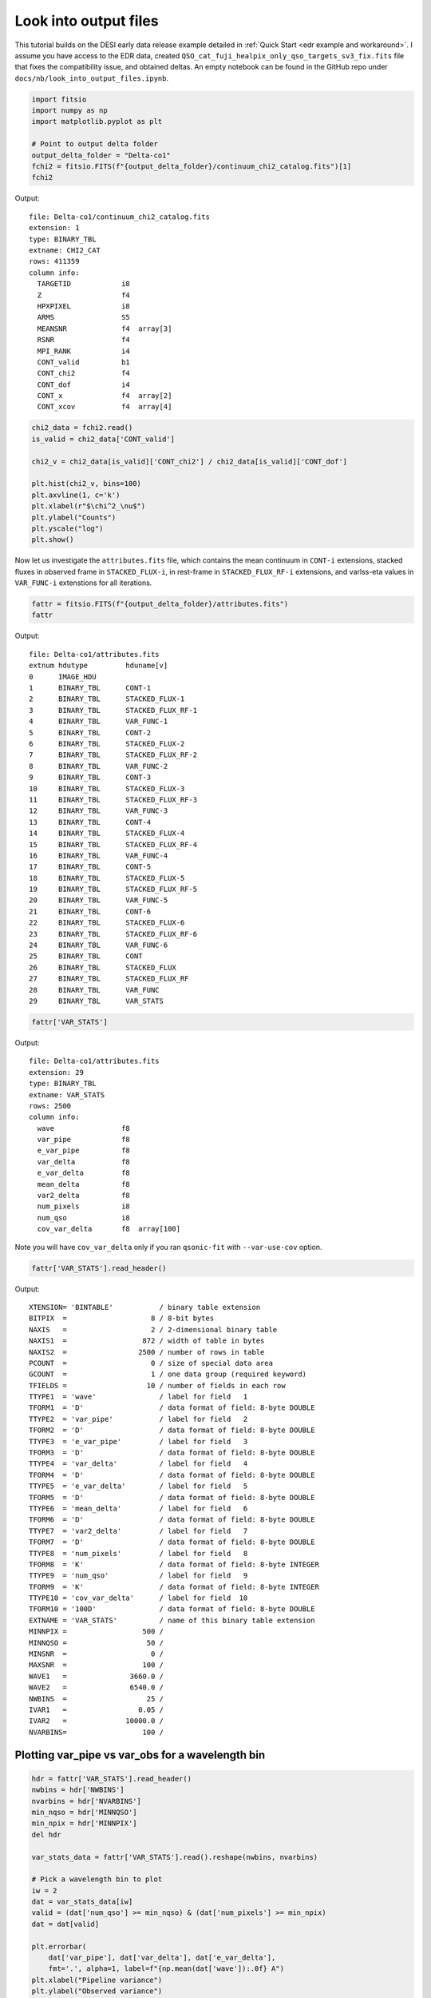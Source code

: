 Look into output files
========================

This tutorial builds on the DESI early data release example detailed in :ref:`Quick Start <edr example and workaround>`. I assume you have access to the EDR data, created ``QSO_cat_fuji_healpix_only_qso_targets_sv3_fix.fits`` file that fixes the compatibility issue, and obtained deltas. An empty notebook can be found in the GitHub repo under ``docs/nb/look_into_output_files.ipynb``.

.. code:: python3

    import fitsio
    import numpy as np
    import matplotlib.pyplot as plt

    # Point to output delta folder
    output_delta_folder = "Delta-co1"
    fchi2 = fitsio.FITS(f"{output_delta_folder}/continuum_chi2_catalog.fits")[1]
    fchi2

Output:

.. parsed-literal::

    
      file: Delta-co1/continuum_chi2_catalog.fits
      extension: 1
      type: BINARY_TBL
      extname: CHI2_CAT
      rows: 411359
      column info:
        TARGETID            i8  
        Z                   f4  
        HPXPIXEL            i8  
        ARMS                S5  
        MEANSNR             f4  array[3]
        RSNR                f4  
        MPI_RANK            i4  
        CONT_valid          b1  
        CONT_chi2           f4  
        CONT_dof            i4  
        CONT_x              f4  array[2]
        CONT_xcov           f4  array[4]



.. code:: python3

    chi2_data = fchi2.read()
    is_valid = chi2_data['CONT_valid']

    chi2_v = chi2_data[is_valid]['CONT_chi2'] / chi2_data[is_valid]['CONT_dof']
    
    plt.hist(chi2_v, bins=100)
    plt.axvline(1, c='k')
    plt.xlabel(r"$\chi^2_\nu$")
    plt.ylabel("Counts")
    plt.yscale("log")
    plt.show()



.. image:: ../_static/chi2cat_hist.png


Now let us investigate the ``attributes.fits`` file, which contains the mean continuum in ``CONT-i`` extensions, stacked fluxes in observed frame in ``STACKED_FLUX-i``, in rest-frame in ``STACKED_FLUX_RF-i`` extensions, and varlss-eta values in ``VAR_FUNC-i`` extenstions for all iterations.

.. code:: python3

    fattr = fitsio.FITS(f"{output_delta_folder}/attributes.fits")
    fattr

Output:

.. parsed-literal::

    
      file: Delta-co1/attributes.fits
      extnum hdutype         hduname[v]
      0      IMAGE_HDU       
      1      BINARY_TBL      CONT-1
      2      BINARY_TBL      STACKED_FLUX-1
      3      BINARY_TBL      STACKED_FLUX_RF-1
      4      BINARY_TBL      VAR_FUNC-1
      5      BINARY_TBL      CONT-2
      6      BINARY_TBL      STACKED_FLUX-2
      7      BINARY_TBL      STACKED_FLUX_RF-2
      8      BINARY_TBL      VAR_FUNC-2
      9      BINARY_TBL      CONT-3
      10     BINARY_TBL      STACKED_FLUX-3
      11     BINARY_TBL      STACKED_FLUX_RF-3
      12     BINARY_TBL      VAR_FUNC-3
      13     BINARY_TBL      CONT-4
      14     BINARY_TBL      STACKED_FLUX-4
      15     BINARY_TBL      STACKED_FLUX_RF-4
      16     BINARY_TBL      VAR_FUNC-4
      17     BINARY_TBL      CONT-5
      18     BINARY_TBL      STACKED_FLUX-5
      19     BINARY_TBL      STACKED_FLUX_RF-5
      20     BINARY_TBL      VAR_FUNC-5
      21     BINARY_TBL      CONT-6
      22     BINARY_TBL      STACKED_FLUX-6
      23     BINARY_TBL      STACKED_FLUX_RF-6
      24     BINARY_TBL      VAR_FUNC-6
      25     BINARY_TBL      CONT
      26     BINARY_TBL      STACKED_FLUX
      27     BINARY_TBL      STACKED_FLUX_RF
      28     BINARY_TBL      VAR_FUNC
      29     BINARY_TBL      VAR_STATS



.. code:: python3

    fattr['VAR_STATS']

Output:

.. parsed-literal::

    
      file: Delta-co1/attributes.fits
      extension: 29
      type: BINARY_TBL
      extname: VAR_STATS
      rows: 2500
      column info:
        wave                f8  
        var_pipe            f8  
        e_var_pipe          f8  
        var_delta           f8  
        e_var_delta         f8  
        mean_delta          f8  
        var2_delta          f8  
        num_pixels          i8  
        num_qso             i8  
        cov_var_delta       f8  array[100]

Note you will have ``cov_var_delta`` only if you ran ``qsonic-fit`` with ``--var-use-cov`` option.

.. code:: python3

    fattr['VAR_STATS'].read_header()



Output:

.. parsed-literal::

    
    XTENSION= 'BINTABLE'           / binary table extension
    BITPIX  =                    8 / 8-bit bytes
    NAXIS   =                    2 / 2-dimensional binary table
    NAXIS1  =                  872 / width of table in bytes
    NAXIS2  =                 2500 / number of rows in table
    PCOUNT  =                    0 / size of special data area
    GCOUNT  =                    1 / one data group (required keyword)
    TFIELDS =                   10 / number of fields in each row
    TTYPE1  = 'wave'               / label for field   1
    TFORM1  = 'D'                  / data format of field: 8-byte DOUBLE
    TTYPE2  = 'var_pipe'           / label for field   2
    TFORM2  = 'D'                  / data format of field: 8-byte DOUBLE
    TTYPE3  = 'e_var_pipe'         / label for field   3
    TFORM3  = 'D'                  / data format of field: 8-byte DOUBLE
    TTYPE4  = 'var_delta'          / label for field   4
    TFORM4  = 'D'                  / data format of field: 8-byte DOUBLE
    TTYPE5  = 'e_var_delta'        / label for field   5
    TFORM5  = 'D'                  / data format of field: 8-byte DOUBLE
    TTYPE6  = 'mean_delta'         / label for field   6
    TFORM6  = 'D'                  / data format of field: 8-byte DOUBLE
    TTYPE7  = 'var2_delta'         / label for field   7
    TFORM7  = 'D'                  / data format of field: 8-byte DOUBLE
    TTYPE8  = 'num_pixels'         / label for field   8
    TFORM8  = 'K'                  / data format of field: 8-byte INTEGER
    TTYPE9  = 'num_qso'            / label for field   9
    TFORM9  = 'K'                  / data format of field: 8-byte INTEGER
    TTYPE10 = 'cov_var_delta'      / label for field  10
    TFORM10 = '100D'               / data format of field: 8-byte DOUBLE
    EXTNAME = 'VAR_STATS'          / name of this binary table extension
    MINNPIX =                  500 / 
    MINNQSO =                   50 / 
    MINSNR  =                    0 / 
    MAXSNR  =                  100 / 
    WAVE1   =               3660.0 / 
    WAVE2   =               6540.0 / 
    NWBINS  =                   25 / 
    IVAR1   =                 0.05 / 
    IVAR2   =              10000.0 / 
    NVARBINS=                  100 / 



Plotting var_pipe vs var_obs for a wavelength bin
-------------------------------------------------

.. code:: python3

    hdr = fattr['VAR_STATS'].read_header()
    nwbins = hdr['NWBINS']
    nvarbins = hdr['NVARBINS']
    min_nqso = hdr['MINNQSO']
    min_npix = hdr['MINNPIX']
    del hdr
    
    var_stats_data = fattr['VAR_STATS'].read().reshape(nwbins, nvarbins)
    
    # Pick a wavelength bin to plot
    iw = 2
    dat = var_stats_data[iw]
    valid = (dat['num_qso'] >= min_nqso) & (dat['num_pixels'] >= min_npix)
    dat = dat[valid]
    
    plt.errorbar(
        dat['var_pipe'], dat['var_delta'], dat['e_var_delta'],
        fmt='.', alpha=1, label=f"{np.mean(dat['wave']):.0f} A")
    plt.xlabel("Pipeline variance")
    plt.ylabel("Observed variance")
    plt.xscale("log")
    plt.yscale("log")
    plt.grid()
    plt.legend()
    plt.show()



.. image:: ../_static/chi2cat_varpipe-obs.png


Plot covariance between these points
------------------------------------

.. code:: python3

    cov = dat['cov_var_delta'][:, valid]
    norm = np.sqrt(cov.diagonal())
    plt.imshow(cov / np.outer(norm, norm), vmin=-1, vmax=1, cmap=plt.cm.seismic)
    plt.gca().invert_yaxis()
    plt.gca().invert_xaxis()
    plt.show()



.. image:: ../_static/chi2cat_covariance.png


Plot var_pipe vs mean_delta
---------------------------

.. code:: python3

    plt.errorbar(
        dat['var_pipe'], dat['mean_delta'], np.sqrt(dat['var_delta'] / dat['num_pixels']),
        fmt='.', alpha=1, label=f"{np.mean(dat['wave']):.0f} A")
    plt.xlabel("Pipeline variance")
    plt.ylabel("Observed mean delta")
    plt.xscale("log")
    plt.grid()
    plt.axhline(0, c='k')
    plt.legend()
    plt.show()



.. image:: ../_static/chi2cat_varpipe-mean.png
